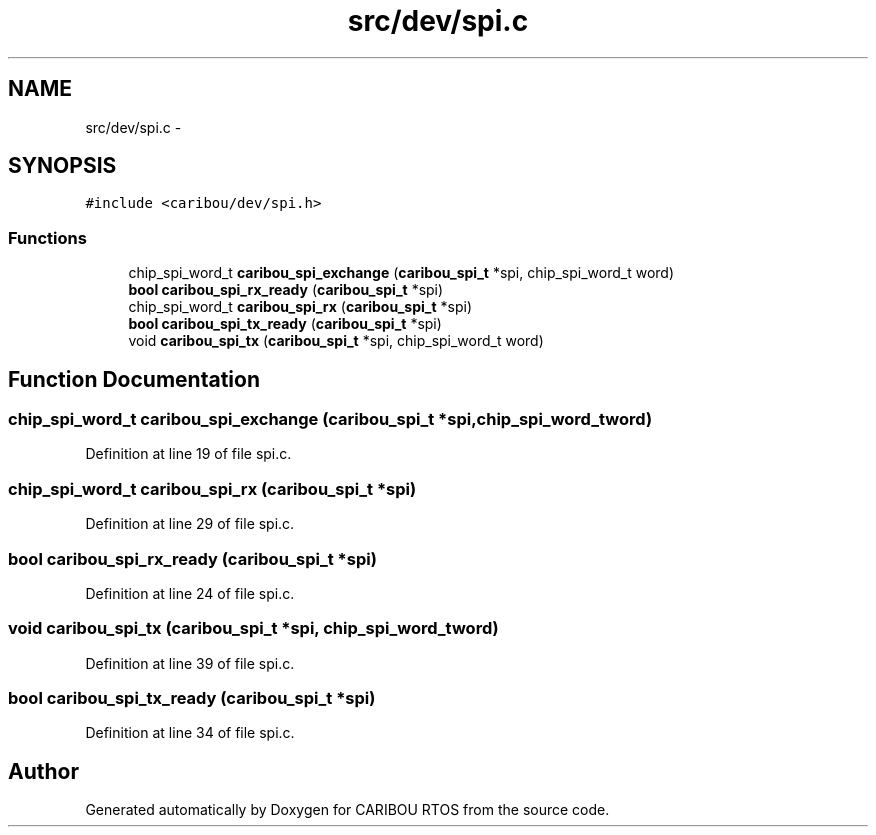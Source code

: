 .TH "src/dev/spi.c" 3 "Sat Jul 19 2014" "Version 0.9" "CARIBOU RTOS" \" -*- nroff -*-
.ad l
.nh
.SH NAME
src/dev/spi.c \- 
.SH SYNOPSIS
.br
.PP
\fC#include <caribou/dev/spi\&.h>\fP
.br

.SS "Functions"

.in +1c
.ti -1c
.RI "chip_spi_word_t \fBcaribou_spi_exchange\fP (\fBcaribou_spi_t\fP *spi, chip_spi_word_t word)"
.br
.ti -1c
.RI "\fBbool\fP \fBcaribou_spi_rx_ready\fP (\fBcaribou_spi_t\fP *spi)"
.br
.ti -1c
.RI "chip_spi_word_t \fBcaribou_spi_rx\fP (\fBcaribou_spi_t\fP *spi)"
.br
.ti -1c
.RI "\fBbool\fP \fBcaribou_spi_tx_ready\fP (\fBcaribou_spi_t\fP *spi)"
.br
.ti -1c
.RI "void \fBcaribou_spi_tx\fP (\fBcaribou_spi_t\fP *spi, chip_spi_word_t word)"
.br
.in -1c
.SH "Function Documentation"
.PP 
.SS "chip_spi_word_t caribou_spi_exchange (\fBcaribou_spi_t\fP *spi, chip_spi_word_tword)"

.PP
Definition at line 19 of file spi\&.c\&.
.SS "chip_spi_word_t caribou_spi_rx (\fBcaribou_spi_t\fP *spi)"

.PP
Definition at line 29 of file spi\&.c\&.
.SS "\fBbool\fP caribou_spi_rx_ready (\fBcaribou_spi_t\fP *spi)"

.PP
Definition at line 24 of file spi\&.c\&.
.SS "void caribou_spi_tx (\fBcaribou_spi_t\fP *spi, chip_spi_word_tword)"

.PP
Definition at line 39 of file spi\&.c\&.
.SS "\fBbool\fP caribou_spi_tx_ready (\fBcaribou_spi_t\fP *spi)"

.PP
Definition at line 34 of file spi\&.c\&.
.SH "Author"
.PP 
Generated automatically by Doxygen for CARIBOU RTOS from the source code\&.
